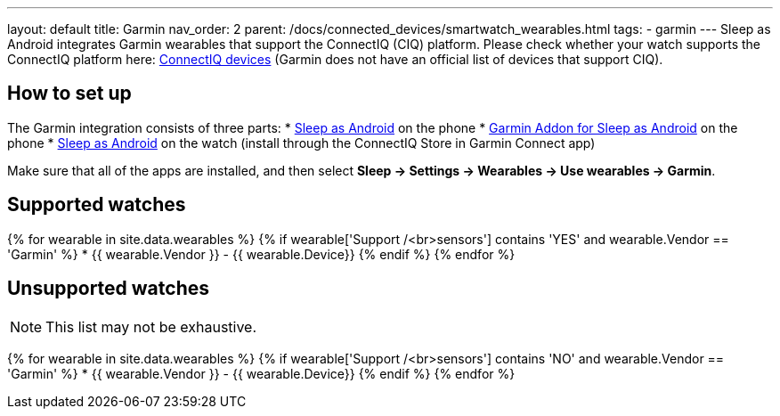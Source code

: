 ---
layout: default
title: Garmin
nav_order: 2
parent: /docs/connected_devices/smartwatch_wearables.html
tags:
- garmin
---
Sleep as Android integrates Garmin wearables that support the ConnectIQ (CIQ) platform. Please check whether your watch supports the ConnectIQ platform here: link:https://www.wareable.com/garmin/garmin-connect-iq-guide-best-apps-122[ConnectIQ devices] (Garmin does not have an official list of devices that support CIQ).

## How to set up
The Garmin integration consists of three parts:
* link:https://play.google.com/store/apps/details?id=com.urbandroid.sleep[Sleep as Android] on the phone
* link:https://play.google.com/store/apps/details?id=com.urbandroid.sleep.garmin[Garmin Addon for Sleep as Android] on the phone
* link:https://apps.garmin.com/en-US/apps/e80a4793-f5a3-44c7-bd7f-52a97f5d8310[Sleep as Android] on the watch (install through the ConnectIQ Store in Garmin Connect app)

Make sure that all of the apps are installed, and then select *Sleep -> Settings -> Wearables -> Use wearables -> Garmin*.

## Supported watches

{% for wearable in site.data.wearables %}
  {% if wearable['Support /<br>sensors'] contains 'YES' and wearable.Vendor == 'Garmin' %}
    * +++ {{ wearable.Vendor }} - {{ wearable.Device}} +++
  {% endif %}
{% endfor %}

## Unsupported watches
NOTE: This list may not be exhaustive.

{% for wearable in site.data.wearables %}
  {% if wearable['Support /<br>sensors'] contains 'NO' and wearable.Vendor == 'Garmin' %}
     * {{ wearable.Vendor }} - {{ wearable.Device}}
  {% endif %}
{% endfor %}